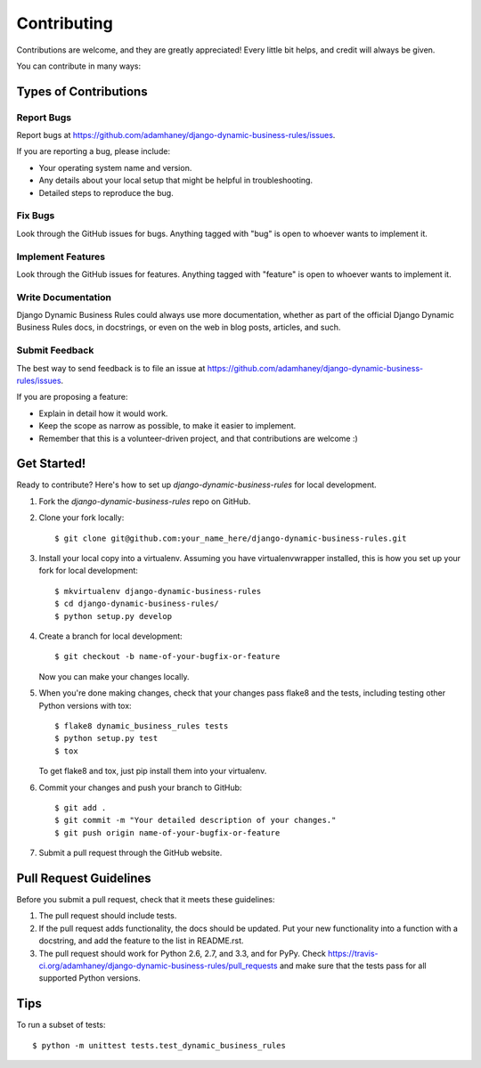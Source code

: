 ============
Contributing
============

Contributions are welcome, and they are greatly appreciated! Every
little bit helps, and credit will always be given. 

You can contribute in many ways:

Types of Contributions
----------------------

Report Bugs
~~~~~~~~~~~

Report bugs at https://github.com/adamhaney/django-dynamic-business-rules/issues.

If you are reporting a bug, please include:

* Your operating system name and version.
* Any details about your local setup that might be helpful in troubleshooting.
* Detailed steps to reproduce the bug.

Fix Bugs
~~~~~~~~

Look through the GitHub issues for bugs. Anything tagged with "bug"
is open to whoever wants to implement it.

Implement Features
~~~~~~~~~~~~~~~~~~

Look through the GitHub issues for features. Anything tagged with "feature"
is open to whoever wants to implement it.

Write Documentation
~~~~~~~~~~~~~~~~~~~

Django Dynamic Business Rules could always use more documentation, whether as part of the 
official Django Dynamic Business Rules docs, in docstrings, or even on the web in blog posts,
articles, and such.

Submit Feedback
~~~~~~~~~~~~~~~

The best way to send feedback is to file an issue at https://github.com/adamhaney/django-dynamic-business-rules/issues.

If you are proposing a feature:

* Explain in detail how it would work.
* Keep the scope as narrow as possible, to make it easier to implement.
* Remember that this is a volunteer-driven project, and that contributions
  are welcome :)

Get Started!
------------

Ready to contribute? Here's how to set up `django-dynamic-business-rules` for local development.

1. Fork the `django-dynamic-business-rules` repo on GitHub.
2. Clone your fork locally::

    $ git clone git@github.com:your_name_here/django-dynamic-business-rules.git

3. Install your local copy into a virtualenv. Assuming you have virtualenvwrapper installed, this is how you set up your fork for local development::

    $ mkvirtualenv django-dynamic-business-rules
    $ cd django-dynamic-business-rules/
    $ python setup.py develop

4. Create a branch for local development::

    $ git checkout -b name-of-your-bugfix-or-feature

   Now you can make your changes locally.

5. When you're done making changes, check that your changes pass flake8 and the
   tests, including testing other Python versions with tox::

        $ flake8 dynamic_business_rules tests
        $ python setup.py test
        $ tox

   To get flake8 and tox, just pip install them into your virtualenv. 

6. Commit your changes and push your branch to GitHub::

    $ git add .
    $ git commit -m "Your detailed description of your changes."
    $ git push origin name-of-your-bugfix-or-feature

7. Submit a pull request through the GitHub website.

Pull Request Guidelines
-----------------------

Before you submit a pull request, check that it meets these guidelines:

1. The pull request should include tests.
2. If the pull request adds functionality, the docs should be updated. Put
   your new functionality into a function with a docstring, and add the
   feature to the list in README.rst.
3. The pull request should work for Python 2.6, 2.7, and 3.3, and for PyPy. Check 
   https://travis-ci.org/adamhaney/django-dynamic-business-rules/pull_requests
   and make sure that the tests pass for all supported Python versions.

Tips
----

To run a subset of tests::

    $ python -m unittest tests.test_dynamic_business_rules
